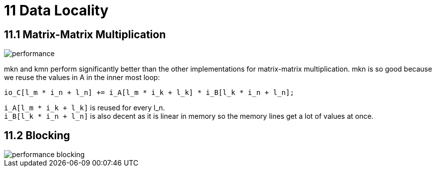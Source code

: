 = 11 Data Locality

== 11.1 Matrix-Matrix Multiplication

image::performance.png[]

mkn and kmn perform significantly better than the other implementations for matrix-matrix multiplication. 
mkn is so good because we reuse the values in A in the inner most loop:

[source,cpp]
io_C[l_m * i_n + l_n] += i_A[l_m * i_k + l_k] * i_B[l_k * i_n + l_n];

`+i_A[l_m * i_k + l_k]+` is reused for every l_n. +
`+i_B[l_k * i_n + l_n]+` is also decent as it is linear in memory so the memory lines get a lot of values at once.

== 11.2 Blocking

image::performance_blocking.png[]

